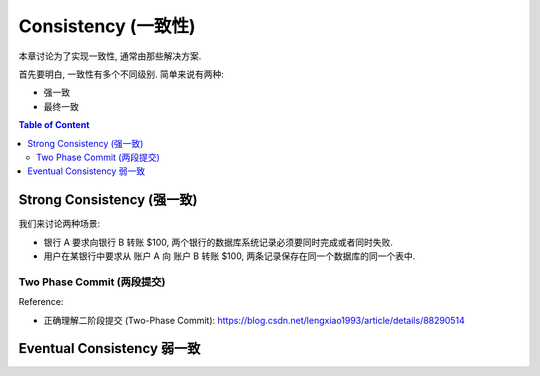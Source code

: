 .. _dist-sys-consistency:

Consistency (一致性)
==============================================================================

本章讨论为了实现一致性, 通常由那些解决方案.

首先要明白, 一致性有多个不同级别. 简单来说有两种:

- 强一致
- 最终一致

.. contents:: Table of Content
    :depth: 2
    :local:


Strong Consistency (强一致)
------------------------------------------------------------------------------

我们来讨论两种场景:

- 银行 A 要求向银行 B 转账 $100, 两个银行的数据库系统记录必须要同时完成或者同时失败.
- 用户在某银行中要求从 账户 A 向 账户 B 转账 $100, 两条记录保存在同一个数据库的同一个表中.


Two Phase Commit (两段提交)
~~~~~~~~~~~~~~~~~~~~~~~~~~~~~~~~~~~~~~~~~~~~~~~~~~~~~~~~~~~~~~~~~~~~~~~~~~~~~~

Reference:

- 正确理解二阶段提交 (Two-Phase Commit): https://blog.csdn.net/lengxiao1993/article/details/88290514


Eventual Consistency 弱一致
------------------------------------------------------------------------------
